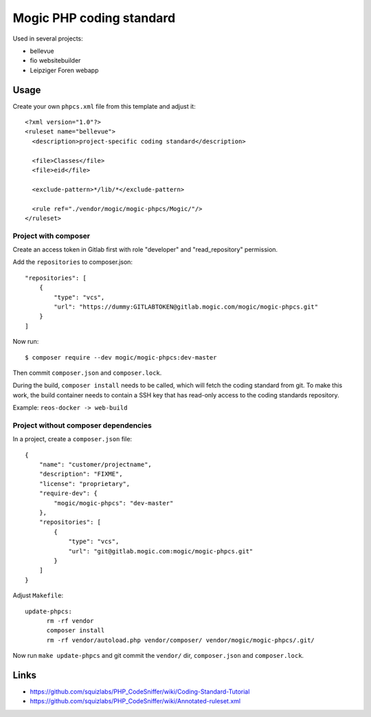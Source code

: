 *************************
Mogic PHP coding standard
*************************

Used in several projects:

- bellevue
- fio websitebuilder
- Leipziger Foren webapp


Usage
=====

Create your own ``phpcs.xml`` file from this template and adjust it::

  <?xml version="1.0"?>
  <ruleset name="bellevue">
    <description>project-specific coding standard</description>

    <file>Classes</file>
    <file>eid</file>

    <exclude-pattern>*/lib/*</exclude-pattern>

    <rule ref="./vendor/mogic/mogic-phpcs/Mogic/"/>
  </ruleset>


Project with composer
---------------------
Create an access token in Gitlab first with role "developer" and
"read_repository" permission.

Add the ``repositories`` to composer.json::

  "repositories": [
      {
          "type": "vcs",
          "url": "https://dummy:GITLABTOKEN@gitlab.mogic.com/mogic/mogic-phpcs.git"
      }
  ]

Now run::

  $ composer require --dev mogic/mogic-phpcs:dev-master

Then commit ``composer.json`` and ``composer.lock``.

During the build, ``composer install`` needs to be called, which will fetch
the coding standard from git.
To make this work, the build container needs to contain a SSH key that has
read-only access to the coding standards repository.

Example: ``reos-docker -> web-build``



Project without composer dependencies
-------------------------------------
In a project, create a ``composer.json`` file::

  {
      "name": "customer/projectname",
      "description": "FIXME",
      "license": "proprietary",
      "require-dev": {
          "mogic/mogic-phpcs": "dev-master"
      },
      "repositories": [
          {
              "type": "vcs",
              "url": "git@gitlab.mogic.com:mogic/mogic-phpcs.git"
          }
      ]
  }

Adjust ``Makefile``::

  update-phpcs:
        rm -rf vendor
        composer install
        rm -rf vendor/autoload.php vendor/composer/ vendor/mogic/mogic-phpcs/.git/

Now run ``make update-phpcs`` and git commit the ``vendor/`` dir,
``composer.json`` and ``composer.lock``.


Links
=====
- https://github.com/squizlabs/PHP_CodeSniffer/wiki/Coding-Standard-Tutorial
- https://github.com/squizlabs/PHP_CodeSniffer/wiki/Annotated-ruleset.xml

